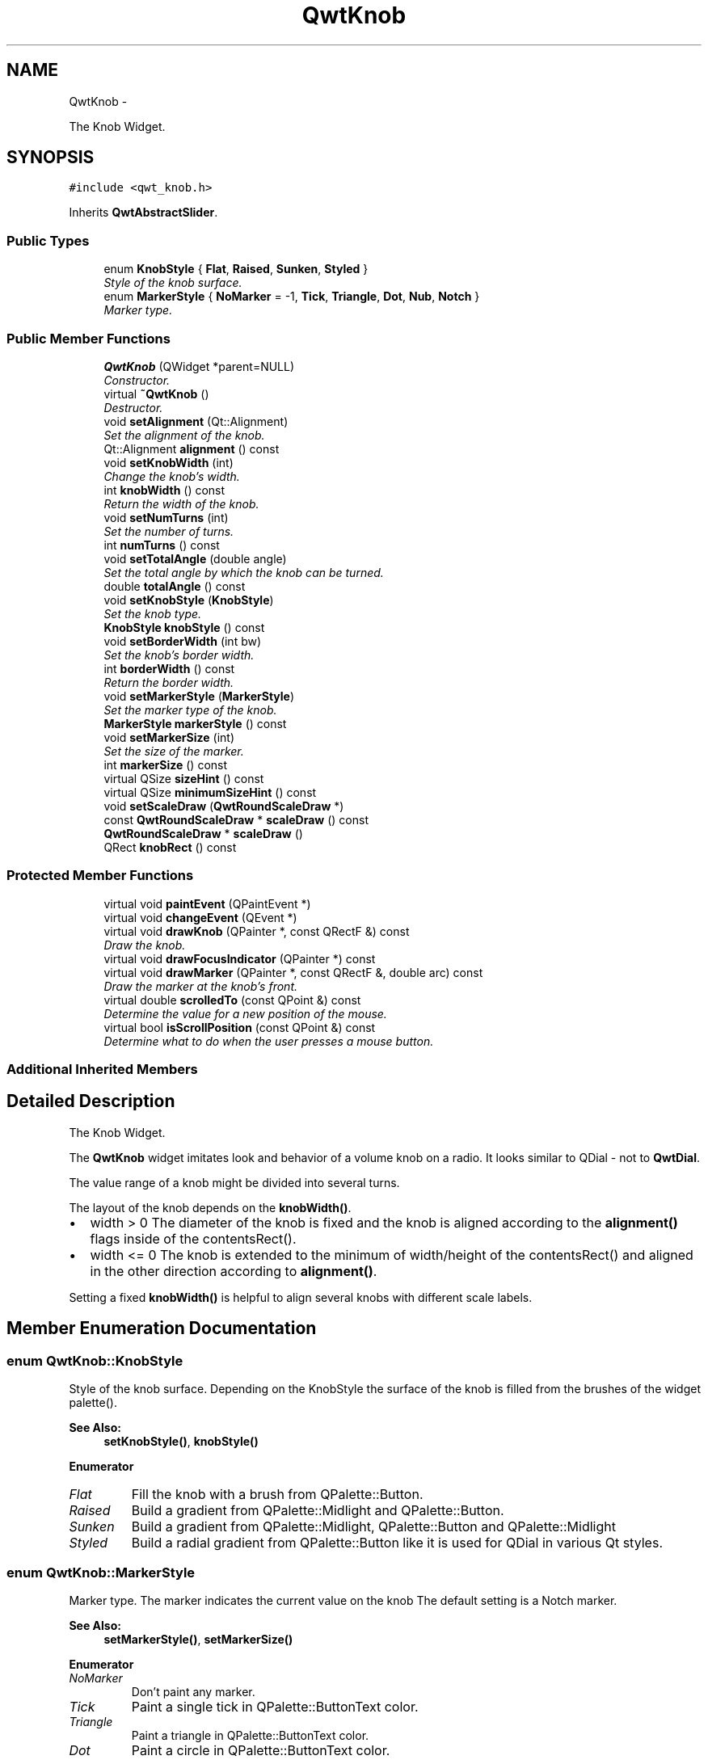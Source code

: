 .TH "QwtKnob" 3 "Thu Dec 11 2014" "Version 6.1.2" "Qwt User's Guide" \" -*- nroff -*-
.ad l
.nh
.SH NAME
QwtKnob \- 
.PP
The Knob Widget\&.  

.SH SYNOPSIS
.br
.PP
.PP
\fC#include <qwt_knob\&.h>\fP
.PP
Inherits \fBQwtAbstractSlider\fP\&.
.SS "Public Types"

.in +1c
.ti -1c
.RI "enum \fBKnobStyle\fP { \fBFlat\fP, \fBRaised\fP, \fBSunken\fP, \fBStyled\fP }"
.br
.RI "\fIStyle of the knob surface\&. \fP"
.ti -1c
.RI "enum \fBMarkerStyle\fP { \fBNoMarker\fP = -1, \fBTick\fP, \fBTriangle\fP, \fBDot\fP, \fBNub\fP, \fBNotch\fP }"
.br
.RI "\fIMarker type\&. \fP"
.in -1c
.SS "Public Member Functions"

.in +1c
.ti -1c
.RI "\fBQwtKnob\fP (QWidget *parent=NULL)"
.br
.RI "\fIConstructor\&. \fP"
.ti -1c
.RI "virtual \fB~QwtKnob\fP ()"
.br
.RI "\fIDestructor\&. \fP"
.ti -1c
.RI "void \fBsetAlignment\fP (Qt::Alignment)"
.br
.RI "\fISet the alignment of the knob\&. \fP"
.ti -1c
.RI "Qt::Alignment \fBalignment\fP () const "
.br
.ti -1c
.RI "void \fBsetKnobWidth\fP (int)"
.br
.RI "\fIChange the knob's width\&. \fP"
.ti -1c
.RI "int \fBknobWidth\fP () const "
.br
.RI "\fIReturn the width of the knob\&. \fP"
.ti -1c
.RI "void \fBsetNumTurns\fP (int)"
.br
.RI "\fISet the number of turns\&. \fP"
.ti -1c
.RI "int \fBnumTurns\fP () const "
.br
.ti -1c
.RI "void \fBsetTotalAngle\fP (double angle)"
.br
.RI "\fISet the total angle by which the knob can be turned\&. \fP"
.ti -1c
.RI "double \fBtotalAngle\fP () const "
.br
.ti -1c
.RI "void \fBsetKnobStyle\fP (\fBKnobStyle\fP)"
.br
.RI "\fISet the knob type\&. \fP"
.ti -1c
.RI "\fBKnobStyle\fP \fBknobStyle\fP () const "
.br
.ti -1c
.RI "void \fBsetBorderWidth\fP (int bw)"
.br
.RI "\fISet the knob's border width\&. \fP"
.ti -1c
.RI "int \fBborderWidth\fP () const "
.br
.RI "\fIReturn the border width\&. \fP"
.ti -1c
.RI "void \fBsetMarkerStyle\fP (\fBMarkerStyle\fP)"
.br
.RI "\fISet the marker type of the knob\&. \fP"
.ti -1c
.RI "\fBMarkerStyle\fP \fBmarkerStyle\fP () const "
.br
.ti -1c
.RI "void \fBsetMarkerSize\fP (int)"
.br
.RI "\fISet the size of the marker\&. \fP"
.ti -1c
.RI "int \fBmarkerSize\fP () const "
.br
.ti -1c
.RI "virtual QSize \fBsizeHint\fP () const "
.br
.ti -1c
.RI "virtual QSize \fBminimumSizeHint\fP () const "
.br
.ti -1c
.RI "void \fBsetScaleDraw\fP (\fBQwtRoundScaleDraw\fP *)"
.br
.ti -1c
.RI "const \fBQwtRoundScaleDraw\fP * \fBscaleDraw\fP () const "
.br
.ti -1c
.RI "\fBQwtRoundScaleDraw\fP * \fBscaleDraw\fP ()"
.br
.ti -1c
.RI "QRect \fBknobRect\fP () const "
.br
.in -1c
.SS "Protected Member Functions"

.in +1c
.ti -1c
.RI "virtual void \fBpaintEvent\fP (QPaintEvent *)"
.br
.ti -1c
.RI "virtual void \fBchangeEvent\fP (QEvent *)"
.br
.ti -1c
.RI "virtual void \fBdrawKnob\fP (QPainter *, const QRectF &) const "
.br
.RI "\fIDraw the knob\&. \fP"
.ti -1c
.RI "virtual void \fBdrawFocusIndicator\fP (QPainter *) const "
.br
.ti -1c
.RI "virtual void \fBdrawMarker\fP (QPainter *, const QRectF &, double arc) const "
.br
.RI "\fIDraw the marker at the knob's front\&. \fP"
.ti -1c
.RI "virtual double \fBscrolledTo\fP (const QPoint &) const "
.br
.RI "\fIDetermine the value for a new position of the mouse\&. \fP"
.ti -1c
.RI "virtual bool \fBisScrollPosition\fP (const QPoint &) const "
.br
.RI "\fIDetermine what to do when the user presses a mouse button\&. \fP"
.in -1c
.SS "Additional Inherited Members"
.SH "Detailed Description"
.PP 
The Knob Widget\&. 

The \fBQwtKnob\fP widget imitates look and behavior of a volume knob on a radio\&. It looks similar to QDial - not to \fBQwtDial\fP\&.
.PP
The value range of a knob might be divided into several turns\&.
.PP
The layout of the knob depends on the \fBknobWidth()\fP\&.
.PP
.IP "\(bu" 2
width > 0 The diameter of the knob is fixed and the knob is aligned according to the \fBalignment()\fP flags inside of the contentsRect()\&.
.IP "\(bu" 2
width <= 0 The knob is extended to the minimum of width/height of the contentsRect() and aligned in the other direction according to \fBalignment()\fP\&.
.PP
.PP
Setting a fixed \fBknobWidth()\fP is helpful to align several knobs with different scale labels\&.
.PP
 
.SH "Member Enumeration Documentation"
.PP 
.SS "enum \fBQwtKnob::KnobStyle\fP"

.PP
Style of the knob surface\&. Depending on the KnobStyle the surface of the knob is filled from the brushes of the widget palette()\&.
.PP
\fBSee Also:\fP
.RS 4
\fBsetKnobStyle()\fP, \fBknobStyle()\fP 
.RE
.PP

.PP
\fBEnumerator\fP
.in +1c
.TP
\fB\fIFlat \fP\fP
Fill the knob with a brush from QPalette::Button\&. 
.TP
\fB\fIRaised \fP\fP
Build a gradient from QPalette::Midlight and QPalette::Button\&. 
.TP
\fB\fISunken \fP\fP
Build a gradient from QPalette::Midlight, QPalette::Button and QPalette::Midlight 
.TP
\fB\fIStyled \fP\fP
Build a radial gradient from QPalette::Button like it is used for QDial in various Qt styles\&. 
.SS "enum \fBQwtKnob::MarkerStyle\fP"

.PP
Marker type\&. The marker indicates the current value on the knob The default setting is a Notch marker\&.
.PP
\fBSee Also:\fP
.RS 4
\fBsetMarkerStyle()\fP, \fBsetMarkerSize()\fP 
.RE
.PP

.PP
\fBEnumerator\fP
.in +1c
.TP
\fB\fINoMarker \fP\fP
Don't paint any marker\&. 
.TP
\fB\fITick \fP\fP
Paint a single tick in QPalette::ButtonText color\&. 
.TP
\fB\fITriangle \fP\fP
Paint a triangle in QPalette::ButtonText color\&. 
.TP
\fB\fIDot \fP\fP
Paint a circle in QPalette::ButtonText color\&. 
.TP
\fB\fINub \fP\fP
Draw a raised ellipse with a gradient build from QPalette::Light and QPalette::Mid 
.TP
\fB\fINotch \fP\fP
Draw a sunken ellipse with a gradient build from QPalette::Light and QPalette::Mid 
.SH "Constructor & Destructor Documentation"
.PP 
.SS "QwtKnob::QwtKnob (QWidget *parent = \fCNULL\fP)\fC [explicit]\fP"

.PP
Constructor\&. Construct a knob with an angle of 270°\&. The style is \fBQwtKnob::Raised\fP and the marker style is \fBQwtKnob::Notch\fP\&. The width of the knob is set to 50 pixels\&.
.PP
\fBParameters:\fP
.RS 4
\fIparent\fP Parent widget
.RE
.PP
\fBSee Also:\fP
.RS 4
\fBsetTotalAngle()\fP 
.RE
.PP

.SH "Member Function Documentation"
.PP 
.SS "Qt::Alignment QwtKnob::alignment () const"

.PP
\fBReturns:\fP
.RS 4
Alignment of the knob inside of contentsRect() 
.RE
.PP
\fBSee Also:\fP
.RS 4
\fBsetAlignment()\fP, \fBknobWidth()\fP, \fBknobRect()\fP 
.RE
.PP

.SS "void QwtKnob::changeEvent (QEvent *event)\fC [protected]\fP, \fC [virtual]\fP"
Handle QEvent::StyleChange and QEvent::FontChange; 
.PP
\fBParameters:\fP
.RS 4
\fIevent\fP Change event 
.RE
.PP

.SS "void QwtKnob::drawFocusIndicator (QPainter *painter) const\fC [protected]\fP, \fC [virtual]\fP"
Draw the focus indicator 
.PP
\fBParameters:\fP
.RS 4
\fIpainter\fP Painter 
.RE
.PP

.SS "void QwtKnob::drawKnob (QPainter *painter, const QRectF &knobRect) const\fC [protected]\fP, \fC [virtual]\fP"

.PP
Draw the knob\&. 
.PP
\fBParameters:\fP
.RS 4
\fIpainter\fP painter 
.br
\fIknobRect\fP Bounding rectangle of the knob (without scale) 
.RE
.PP

.SS "void QwtKnob::drawMarker (QPainter *painter, const QRectF &rect, doubleangle) const\fC [protected]\fP, \fC [virtual]\fP"

.PP
Draw the marker at the knob's front\&. 
.PP
\fBParameters:\fP
.RS 4
\fIpainter\fP Painter 
.br
\fIrect\fP Bounding rectangle of the knob without scale 
.br
\fIangle\fP Angle of the marker in degrees ( clockwise, 0 at the 12 o'clock position ) 
.RE
.PP

.SS "bool QwtKnob::isScrollPosition (const QPoint &pos) const\fC [protected]\fP, \fC [virtual]\fP"

.PP
Determine what to do when the user presses a mouse button\&. 
.PP
\fBParameters:\fP
.RS 4
\fIpos\fP Mouse position
.RE
.PP
\fBReturn values:\fP
.RS 4
\fITrue,when\fP pos is inside the circle of the knob\&. 
.RE
.PP
\fBSee Also:\fP
.RS 4
\fBscrolledTo()\fP 
.RE
.PP

.PP
Implements \fBQwtAbstractSlider\fP\&.
.SS "QRect QwtKnob::knobRect () const"
Calculate the bounding rectangle of the knob without the scale
.PP
\fBReturns:\fP
.RS 4
Bounding rectangle of the knob 
.RE
.PP
\fBSee Also:\fP
.RS 4
\fBknobWidth()\fP, \fBalignment()\fP, QWidget::contentsRect() 
.RE
.PP

.SS "\fBQwtKnob::KnobStyle\fP QwtKnob::knobStyle () const"

.PP
\fBReturns:\fP
.RS 4
Marker type of the knob 
.RE
.PP
\fBSee Also:\fP
.RS 4
\fBsetKnobStyle()\fP, \fBsetBorderWidth()\fP 
.RE
.PP

.SS "int QwtKnob::markerSize () const"

.PP
\fBReturns:\fP
.RS 4
Marker size 
.RE
.PP
\fBSee Also:\fP
.RS 4
\fBsetMarkerSize()\fP 
.RE
.PP

.SS "\fBQwtKnob::MarkerStyle\fP QwtKnob::markerStyle () const"

.PP
\fBReturns:\fP
.RS 4
Marker type of the knob 
.RE
.PP
\fBSee Also:\fP
.RS 4
\fBsetMarkerStyle()\fP, \fBsetMarkerSize()\fP 
.RE
.PP

.SS "QSize QwtKnob::minimumSizeHint () const\fC [virtual]\fP"

.PP
\fBReturns:\fP
.RS 4
Minimum size hint 
.RE
.PP
\fBSee Also:\fP
.RS 4
\fBsizeHint()\fP 
.RE
.PP

.SS "int QwtKnob::numTurns () const"

.PP
\fBReturns:\fP
.RS 4
Number of turns\&.
.RE
.PP
When the total angle is below 360° \fBnumTurns()\fP is ceiled to 1\&. 
.PP
\fBSee Also:\fP
.RS 4
\fBsetNumTurns()\fP, \fBsetTotalAngle()\fP, \fBtotalAngle()\fP 
.RE
.PP

.SS "void QwtKnob::paintEvent (QPaintEvent *event)\fC [protected]\fP, \fC [virtual]\fP"
Repaint the knob 
.PP
\fBParameters:\fP
.RS 4
\fIevent\fP Paint event 
.RE
.PP

.SS "const \fBQwtRoundScaleDraw\fP * QwtKnob::scaleDraw () const"

.PP
\fBReturns:\fP
.RS 4
the scale draw of the knob 
.RE
.PP
\fBSee Also:\fP
.RS 4
\fBsetScaleDraw()\fP 
.RE
.PP

.SS "\fBQwtRoundScaleDraw\fP * QwtKnob::scaleDraw ()"

.PP
\fBReturns:\fP
.RS 4
the scale draw of the knob 
.RE
.PP
\fBSee Also:\fP
.RS 4
\fBsetScaleDraw()\fP 
.RE
.PP

.SS "double QwtKnob::scrolledTo (const QPoint &pos) const\fC [protected]\fP, \fC [virtual]\fP"

.PP
Determine the value for a new position of the mouse\&. 
.PP
\fBParameters:\fP
.RS 4
\fIpos\fP Mouse position
.RE
.PP
\fBReturns:\fP
.RS 4
Value for the mouse position 
.RE
.PP
\fBSee Also:\fP
.RS 4
\fBisScrollPosition()\fP 
.RE
.PP

.PP
Implements \fBQwtAbstractSlider\fP\&.
.SS "void QwtKnob::setAlignment (Qt::Alignmentalignment)"

.PP
Set the alignment of the knob\&. Similar to a QLabel::alignment() the flags decide how to align the knob inside of contentsRect()\&.
.PP
The default setting is Qt::AlignCenter
.PP
\fBParameters:\fP
.RS 4
\fIalignment\fP Or'd alignment flags
.RE
.PP
\fBSee Also:\fP
.RS 4
\fBalignment()\fP, \fBsetKnobWidth()\fP, \fBknobRect()\fP 
.RE
.PP

.SS "void QwtKnob::setBorderWidth (intborderWidth)"

.PP
Set the knob's border width\&. 
.PP
\fBParameters:\fP
.RS 4
\fIborderWidth\fP new border width 
.RE
.PP

.SS "void QwtKnob::setKnobStyle (\fBKnobStyle\fPknobStyle)"

.PP
Set the knob type\&. 
.PP
\fBParameters:\fP
.RS 4
\fIknobStyle\fP Knob type 
.RE
.PP
\fBSee Also:\fP
.RS 4
\fBknobStyle()\fP, \fBsetBorderWidth()\fP 
.RE
.PP

.SS "void QwtKnob::setKnobWidth (intwidth)"

.PP
Change the knob's width\&. Setting a fixed value for the diameter of the knob is helpful for aligning several knobs in a row\&.
.PP
\fBParameters:\fP
.RS 4
\fIwidth\fP New width
.RE
.PP
\fBSee Also:\fP
.RS 4
\fBknobWidth()\fP, \fBsetAlignment()\fP 
.RE
.PP
\fBNote:\fP
.RS 4
Modifies the sizePolicy() 
.RE
.PP

.SS "void QwtKnob::setMarkerSize (intsize)"

.PP
Set the size of the marker\&. When setting a size <= 0 the marker will automatically scaled to 40% of the radius of the knob\&.
.PP
\fBSee Also:\fP
.RS 4
\fBmarkerSize()\fP, \fBmarkerStyle()\fP 
.RE
.PP

.SS "void QwtKnob::setMarkerStyle (\fBMarkerStyle\fPmarkerStyle)"

.PP
Set the marker type of the knob\&. 
.PP
\fBParameters:\fP
.RS 4
\fImarkerStyle\fP Marker type 
.RE
.PP
\fBSee Also:\fP
.RS 4
\fBmarkerStyle()\fP, \fBsetMarkerSize()\fP 
.RE
.PP

.SS "void QwtKnob::setNumTurns (intnumTurns)"

.PP
Set the number of turns\&. When numTurns > 1 the knob can be turned several times around its axis
.IP "\(bu" 2
otherwise the total angle is floored to 360°\&.
.PP
.PP
\fBSee Also:\fP
.RS 4
\fBnumTurns()\fP, \fBtotalAngle()\fP, \fBsetTotalAngle()\fP 
.RE
.PP

.SS "void QwtKnob::setScaleDraw (\fBQwtRoundScaleDraw\fP *scaleDraw)"
Change the scale draw of the knob
.PP
For changing the labels of the scales, it is necessary to derive from \fBQwtRoundScaleDraw\fP and overload \fBQwtRoundScaleDraw::label()\fP\&.
.PP
\fBSee Also:\fP
.RS 4
\fBscaleDraw()\fP 
.RE
.PP

.SS "void QwtKnob::setTotalAngle (doubleangle)"

.PP
Set the total angle by which the knob can be turned\&. 
.PP
\fBParameters:\fP
.RS 4
\fIangle\fP Angle in degrees\&.
.RE
.PP
The angle has to be between [10, 360] degrees\&. Angles above 360 ( so that the knob can be turned several times around its axis ) have to be set using \fBsetNumTurns()\fP\&.
.PP
The default angle is 270 degrees\&.
.PP
\fBSee Also:\fP
.RS 4
\fBtotalAngle()\fP, \fBsetNumTurns()\fP 
.RE
.PP

.SS "QSize QwtKnob::sizeHint () const\fC [virtual]\fP"

.PP
\fBReturns:\fP
.RS 4
\fBsizeHint()\fP 
.RE
.PP

.SS "double QwtKnob::totalAngle () const"

.PP
\fBReturns:\fP
.RS 4
the total angle 
.RE
.PP
\fBSee Also:\fP
.RS 4
\fBsetTotalAngle()\fP, \fBsetNumTurns()\fP, \fBnumTurns()\fP 
.RE
.PP


.SH "Author"
.PP 
Generated automatically by Doxygen for Qwt User's Guide from the source code\&.
